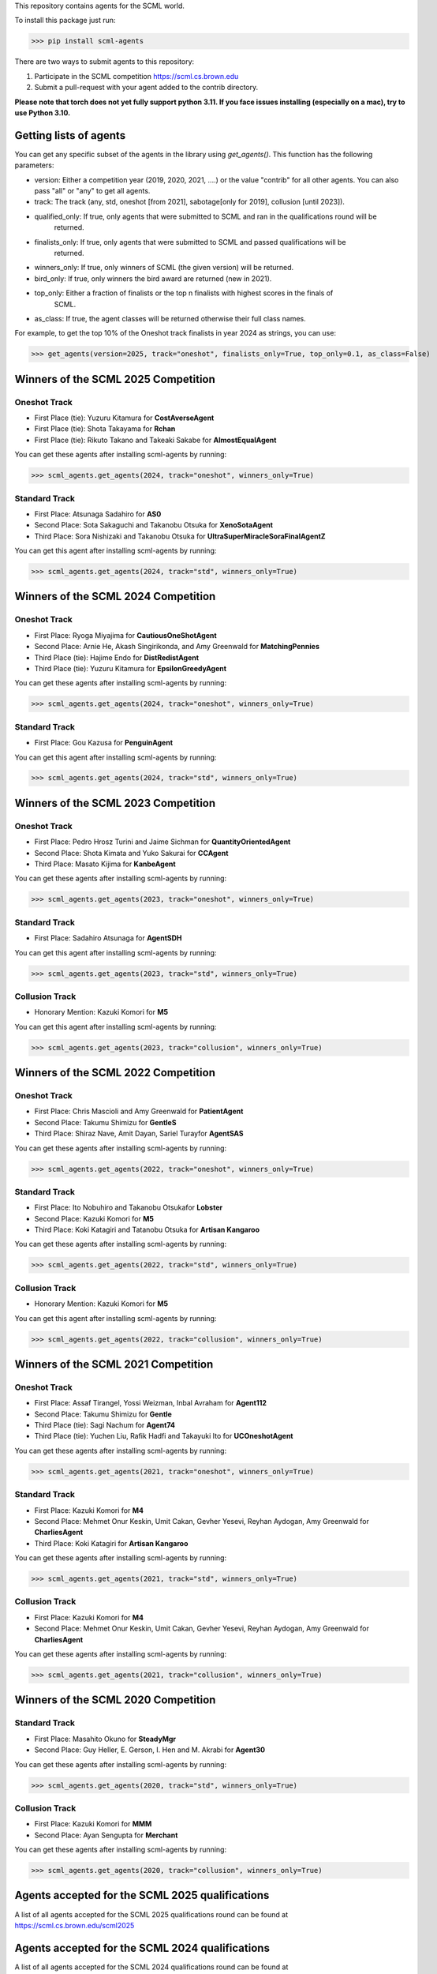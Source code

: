 This repository contains agents for the SCML world.

To install this package just run:

>>> pip install scml-agents

There are two ways to submit agents to this repository:

1. Participate in the SCML competition `https://scml.cs.brown.edu <https://scml.cs.brown.edu>`_
2. Submit a pull-request with your agent added to the contrib directory.


**Please note that torch does not yet fully support python 3.11. If you face issues installing (especially on a mac), try to use Python 3.10.**

Getting lists of agents
=======================

You can get any specific subset of the agents in the library using `get_agents()`. This function
has the following parameters:

* version: Either a competition year (2019, 2020, 2021, ....) or the value "contrib" for all other agents. You can also pass "all" or "any" to get all agents.
* track: The track (any, std, oneshot [from 2021], sabotage[only for 2019], collusion [until 2023]).
* qualified_only: If true, only agents that were submitted to SCML and ran in the qualifications round will be
                  returned.
* finalists_only: If true, only agents that were submitted to SCML and passed qualifications will be
                  returned.
* winners_only: If true, only winners of SCML (the given version) will be returned.
* bird_only: If true, only winners the bird award are returned (new in 2021).
* top_only: Either a fraction of finalists or the top n finalists with highest scores in the finals of
            SCML.
* as_class: If true, the agent classes will be returned otherwise their full class names.


For example, to get the top 10% of the Oneshot track finalists in year 2024 as strings, you can use:

>>> get_agents(version=2025, track="oneshot", finalists_only=True, top_only=0.1, as_class=False)

Winners of the SCML 2025 Competition
====================================

Oneshot Track
-------------
* First Place (tie): Yuzuru Kitamura for **CostAverseAgent**
* First Place (tie): Shota Takayama for **Rchan**
* First Place (tie): Rikuto Takano and Takeaki Sakabe for **AlmostEqualAgent**

You can get these agents after installing scml-agents by running:

>>> scml_agents.get_agents(2024, track="oneshot", winners_only=True)

Standard Track
--------------
* First Place: Atsunaga Sadahiro for **AS0**
* Second Place: Sota Sakaguchi and Takanobu Otsuka for **XenoSotaAgent**
* Third Place: Sora Nishizaki and Takanobu Otsuka for **UltraSuperMiracleSoraFinalAgentZ**

You can get this agent after installing scml-agents by running:

>>> scml_agents.get_agents(2024, track="std", winners_only=True)

Winners of the SCML 2024 Competition
====================================

Oneshot Track
-------------
* First Place: Ryoga Miyajima for **CautiousOneShotAgent**
* Second Place: Arnie He, Akash Singirikonda, and Amy Greenwald for **MatchingPennies**
* Third Place (tie): Hajime Endo for **DistRedistAgent**
* Third Place (tie): Yuzuru Kitamura for **EpsilonGreedyAgent**

You can get these agents after installing scml-agents by running:

>>> scml_agents.get_agents(2024, track="oneshot", winners_only=True)

Standard Track
--------------
* First Place: Gou Kazusa for **PenguinAgent**

You can get this agent after installing scml-agents by running:

>>> scml_agents.get_agents(2024, track="std", winners_only=True)

Winners of the SCML 2023 Competition
====================================

Oneshot Track
-------------
* First Place: Pedro Hrosz Turini and Jaime Sichman for **QuantityOrientedAgent**
* Second Place: Shota Kimata and Yuko Sakurai for **CCAgent**
* Third Place: Masato Kijima for **KanbeAgent**

You can get these agents after installing scml-agents by running:

>>> scml_agents.get_agents(2023, track="oneshot", winners_only=True)

Standard Track
--------------
* First Place: Sadahiro Atsunaga for **AgentSDH**

You can get this agent after installing scml-agents by running:

>>> scml_agents.get_agents(2023, track="std", winners_only=True)

Collusion Track
---------------
* Honorary Mention: Kazuki Komori for **M5**

You can get this agent after installing scml-agents by running:

>>> scml_agents.get_agents(2023, track="collusion", winners_only=True)

Winners of the SCML 2022 Competition
====================================

Oneshot Track
-------------
* First Place: Chris Mascioli and Amy Greenwald for **PatientAgent**
* Second Place: Takumu Shimizu for **GentleS**
* Third Place: Shiraz Nave, Amit Dayan, Sariel Turayfor **AgentSAS**

You can get these agents after installing scml-agents by running:

>>> scml_agents.get_agents(2022, track="oneshot", winners_only=True)

Standard Track
--------------
* First Place: Ito Nobuhiro and Takanobu Otsukafor **Lobster**
* Second Place: Kazuki Komori for **M5**
* Third Place: Koki Katagiri and Tatanobu Otsuka for **Artisan Kangaroo**

You can get these agents after installing scml-agents by running:

>>> scml_agents.get_agents(2022, track="std", winners_only=True)

Collusion Track
---------------
* Honorary Mention: Kazuki Komori for **M5**

You can get this agent after installing scml-agents by running:

>>> scml_agents.get_agents(2022, track="collusion", winners_only=True)

Winners of the SCML 2021 Competition
====================================

Oneshot Track
-------------
* First Place: Assaf Tirangel, Yossi Weizman, Inbal Avraham for **Agent112**
* Second Place: Takumu Shimizu for **Gentle**
* Third Place (tie): Sagi Nachum for **Agent74**
* Third Place (tie): Yuchen Liu, Rafik Hadfi and Takayuki Ito for **UCOneshotAgent**

You can get these agents after installing scml-agents by running:

>>> scml_agents.get_agents(2021, track="oneshot", winners_only=True)

Standard Track
--------------
* First Place: Kazuki Komori for **M4**
* Second Place: Mehmet Onur Keskin, Umit Cakan, Gevher Yesevi, Reyhan Aydogan, Amy Greenwald for **CharliesAgent**
* Third Place: Koki Katagiri for **Artisan Kangaroo**

You can get these agents after installing scml-agents by running:

>>> scml_agents.get_agents(2021, track="std", winners_only=True)

Collusion Track
---------------
* First Place: Kazuki Komori for **M4**
* Second Place: Mehmet Onur Keskin, Umit Cakan, Gevher Yesevi, Reyhan Aydogan, Amy Greenwald for **CharliesAgent**

You can get these agents after installing scml-agents by running:

>>> scml_agents.get_agents(2021, track="collusion", winners_only=True)

Winners of the SCML 2020 Competition
====================================

Standard Track
--------------
* First Place: Masahito Okuno for **SteadyMgr**
* Second Place: Guy Heller, E. Gerson, I. Hen and M. Akrabi for **Agent30**

You can get these agents after installing scml-agents by running:

>>> scml_agents.get_agents(2020, track="std", winners_only=True)

Collusion Track
---------------
* First Place: Kazuki Komori for **MMM**
* Second Place: Ayan Sengupta for **Merchant**

You can get these agents after installing scml-agents by running:

>>> scml_agents.get_agents(2020, track="collusion", winners_only=True)


Agents accepted for the SCML 2025 qualifications
================================================

A list of all agents accepted for the SCML 2025 qualifications round can be found at `https://scml.cs.brown.edu/scml2025 <https://scml.cs.brown.edu/scml2022>`_

Agents accepted for the SCML 2024 qualifications
================================================

A list of all agents accepted for the SCML 2024 qualifications round can be found at `https://scml.cs.brown.edu/scml2024 <https://scml.cs.brown.edu/scml2022>`_

Agents accepted for the SCML 2023 qualifications
================================================

A list of all agents accepted for the SCML 2023 qualifications round can be found at `https://scml.cs.brown.edu/scml2023 <https://scml.cs.brown.edu/scml2022>`_

Agents accepted for the SCML 2022 qualifications
================================================

A list of all agents accepted for the SCML 2022 qualifications round can be found at `https://scml.cs.brown.edu/scml2022 <https://scml.cs.brown.edu/scml2022>`_

Agents accepted for the SCML 2021 qualifications
================================================

A list of all agents accepted for the SCML 2021 qualifications round can be found at `https://scml.cs.brown.edu/scml2021 <https://scml.cs.brown.edu/scml2021>`_


Agents accepted for the SCML 2020 qualifications
================================================

This is a list of all the agents accepted for the SCML 2020 qualifications round.

============= ============= =======================  ====================================================================================================
  Team          Identifier    Agent/Class name         Team Members
============= ============= =======================  ====================================================================================================
  a-sengupta    a-sengupta    Merchant                 Ayan Sengupta
------------- ------------- -----------------------  ----------------------------------------------------------------------------------------------------
  Past Frauds   past_frauds   MhiranoAgent             Masanori Hirano
------------- ------------- -----------------------  ----------------------------------------------------------------------------------------------------
  Team 15       team_15       SteadyMgr                Masahito Okuno
------------- ------------- -----------------------  ----------------------------------------------------------------------------------------------------
  Team 17       team_17       WhAgent                  Noriko Yuasa
------------- ------------- -----------------------  ----------------------------------------------------------------------------------------------------
  Team 18       team_18       Mercu                    Kazuto Kakutani
------------- ------------- -----------------------  ----------------------------------------------------------------------------------------------------
  Team 19       team_19       Ashgent                  Shuhei Aoyama
------------- ------------- -----------------------  ----------------------------------------------------------------------------------------------------
  Team 20       team_20       CrescentAgent            Yuki Yoshimura
------------- ------------- -----------------------  ----------------------------------------------------------------------------------------------------
  Team 22       team_22       SavingAgent              Takuma Kawamura
------------- ------------- -----------------------  ----------------------------------------------------------------------------------------------------
  ThreadField   threadfield   GreedyFactoryManager2    Yuta Hosokawa
------------- ------------- -----------------------  ----------------------------------------------------------------------------------------------------
  Team May      team_may      MMM                      Kazuki Komori
------------- ------------- -----------------------  ----------------------------------------------------------------------------------------------------
  Team 10       team_10       UnicornAgent             Dolev Mutzari
------------- ------------- -----------------------  ----------------------------------------------------------------------------------------------------
  BARgent       bargent       BARGentCovid19           Zacharie Cohen, O. Fogler, D. Neuman and R. Cohen
------------- ------------- -----------------------  ----------------------------------------------------------------------------------------------------
  BIU-TH        biu_th        THBiu                    Haim Nafcha
------------- ------------- -----------------------  ----------------------------------------------------------------------------------------------------
  agent0x111    agent0x111    ASMASH                   Matanya, Shmulik, Assaf
------------- ------------- -----------------------  ----------------------------------------------------------------------------------------------------
  Team 25       team_25       Agent30                  Guy Heller, E. Gerson, I. Hen and M. Akrabi
------------- ------------- -----------------------  ----------------------------------------------------------------------------------------------------
 Team 29       team_29       BIUDODY                  Dror Levy, D. Joffe and O. Nagar
------------- ------------- -----------------------  ----------------------------------------------------------------------------------------------------
 Team 32       team_32       BeerAgent                Benjamin Wexler
------------- ------------- -----------------------  ----------------------------------------------------------------------------------------------------
 Team 27       team_27       AgentProjectGC           Cihan Eran and Gevher Yesevi
------------- ------------- -----------------------  ----------------------------------------------------------------------------------------------------
  MontyHall     montyhall     MontyHall                Enrique Areyan Viqueira, E. Li, D. Silverston, A. Sridhar, J. Tsatsaros, A. Yuan and A. Greenwald
============= ============= =======================  ====================================================================================================

 You can get these agents after installing scml-agents by running:

>>> scml_agents.get_agents(2020, track="any")


Installation Note
=================

If you are on Apple M1, you will need to install tensorflow **before** installing this package on conda using the method described `here <https://developer.apple.com/metal/tensorflow-plugin/>`_
